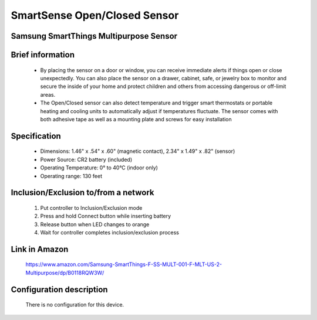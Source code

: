SmartSense Open/Closed Sensor
--------------------------------
Samsung SmartThings Multipurpose Sensor
~~~~~~~~~~~~~~~~~~~~~~~~~~~~~~~~~~~~~~

	.. image:: ../../images/door_sensor/smartsense_open_close.jpg
	.. :align: left

Brief information
~~~~~~~~~~~~~~~~~~~~
	- By placing the sensor on a door or window, you can receive immediate alerts if things open or close unexpectedly. You can also place the sensor on a drawer, cabinet, safe, or jewelry box to monitor and secure the inside of your home and protect children and others from accessing dangerous or off-limit areas.
	- The Open/Closed sensor can also detect temperature and trigger smart thermostats or portable heating and cooling units to automatically adjust if temperatures fluctuate. The sensor comes with both adhesive tape as well as a mounting plate and screws for easy installation

Specification
~~~~~~~~~~~~~~~~~~~~~
	- Dimensions: 1.46" x .54" x .60" (magnetic contact), 2.34" x 1.49" x .82" (sensor)
	- Power Source: CR2 battery (included)
	- Operating Temperature: 0° to 40°C (indoor only)
	- Operating range: 130 feet
	


Inclusion/Exclusion to/from a network
~~~~~~~~~~~~~~~~~~~~~~~
	#. Put controller to Inclusion/Exclusion mode
	#. Press and hold Connect button while inserting battery
	#. Release button when LED changes to orange
	#. Wait for controller completes inclusion/exclusion process


	.. image:: ../../images/door_sensor/smartsense_open_close_i.png
	.. :align: left
	
Link in Amazon
~~~~~~~~~~~~~~~~~~~
	https://www.amazon.com/Samsung-SmartThings-F-SS-MULT-001-F-MLT-US-2-Multipurpose/dp/B0118RQW3W/

Configuration description
~~~~~~~~~~~~~~~~~~~~~~~~~~
	There is no configuration for this device.
	
